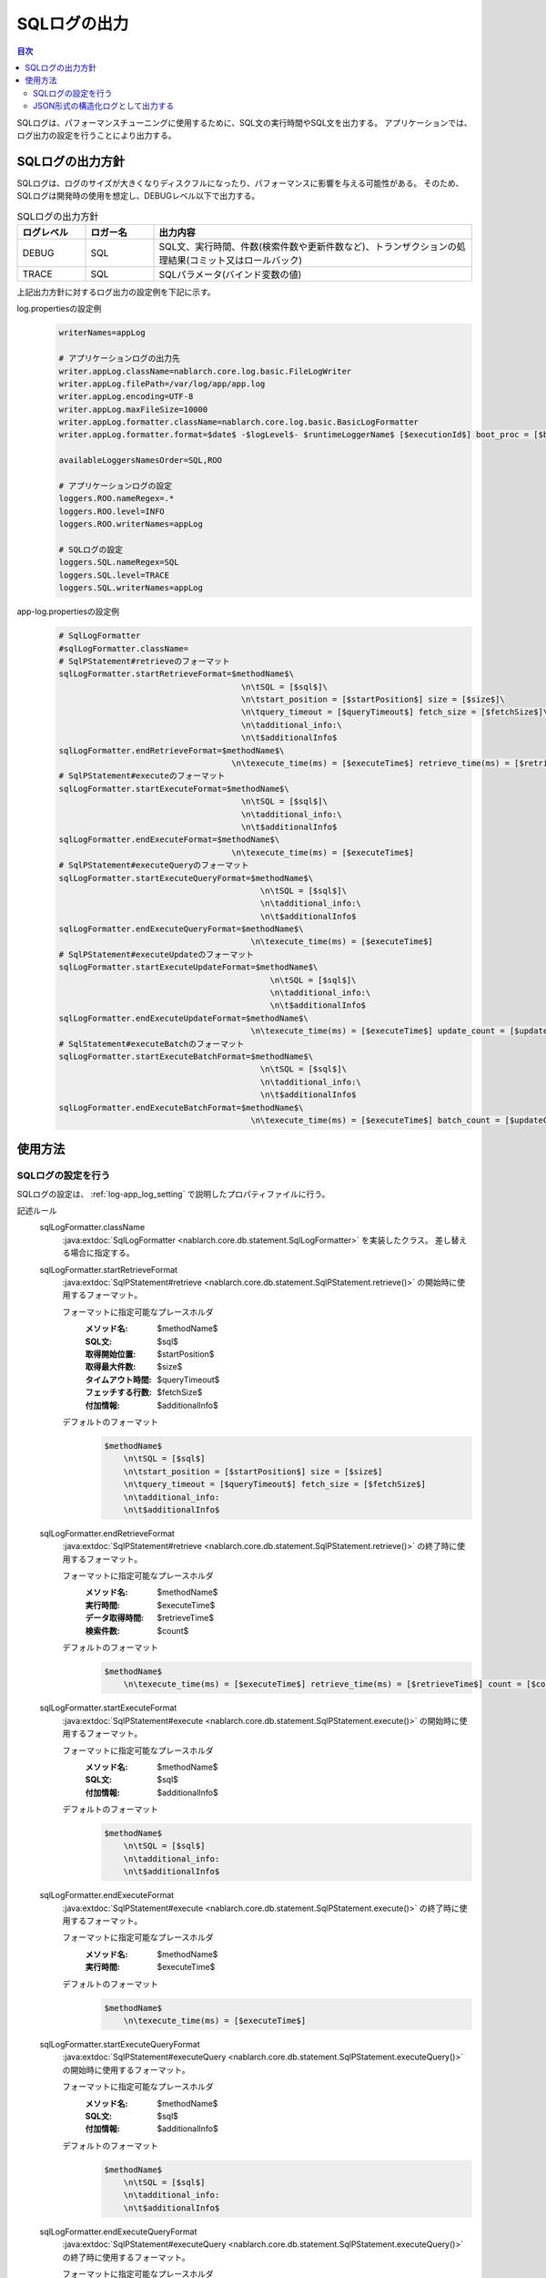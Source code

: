 .. _sql_log:

SQLログの出力
==================================================

.. contents:: 目次
  :depth: 3
  :local:

SQLログは、パフォーマンスチューニングに使用するために、SQL文の実行時間やSQL文を出力する。
アプリケーションでは、ログ出力の設定を行うことにより出力する。

SQLログの出力方針
--------------------------------------------------
SQLログは、ログのサイズが大きくなりディスクフルになったり、パフォーマンスに影響を与える可能性がある。
そのため、SQLログは開発時の使用を想定し、DEBUGレベル以下で出力する。

.. list-table:: SQLログの出力方針
   :header-rows: 1
   :class: white-space-normal
   :widths: 15,15,70

   * - ログレベル
     - ロガー名
     - 出力内容

   * - DEBUG
     - SQL
     - SQL文、実行時間、件数(検索件数や更新件数など)、トランザクションの処理結果(コミット又はロールバック)

   * - TRACE
     - SQL
     - SQLパラメータ(バインド変数の値)

上記出力方針に対するログ出力の設定例を下記に示す。

log.propertiesの設定例
 .. code-block:: properties

  writerNames=appLog

  # アプリケーションログの出力先
  writer.appLog.className=nablarch.core.log.basic.FileLogWriter
  writer.appLog.filePath=/var/log/app/app.log
  writer.appLog.encoding=UTF-8
  writer.appLog.maxFileSize=10000
  writer.appLog.formatter.className=nablarch.core.log.basic.BasicLogFormatter
  writer.appLog.formatter.format=$date$ -$logLevel$- $runtimeLoggerName$ [$executionId$] boot_proc = [$bootProcess$] proc_sys = [$processingSystem$] req_id = [$requestId$] usr_id = [$userId$] $message$$information$$stackTrace$

  availableLoggersNamesOrder=SQL,ROO

  # アプリケーションログの設定
  loggers.ROO.nameRegex=.*
  loggers.ROO.level=INFO
  loggers.ROO.writerNames=appLog

  # SQLログの設定
  loggers.SQL.nameRegex=SQL
  loggers.SQL.level=TRACE
  loggers.SQL.writerNames=appLog

app-log.propertiesの設定例
 .. code-block:: properties

  # SqlLogFormatter
  #sqlLogFormatter.className=
  # SqlPStatement#retrieveのフォーマット
  sqlLogFormatter.startRetrieveFormat=$methodName$\
                                        \n\tSQL = [$sql$]\
                                        \n\tstart_position = [$startPosition$] size = [$size$]\
                                        \n\tquery_timeout = [$queryTimeout$] fetch_size = [$fetchSize$]\
                                        \n\tadditional_info:\
                                        \n\t$additionalInfo$
  sqlLogFormatter.endRetrieveFormat=$methodName$\
                                      \n\texecute_time(ms) = [$executeTime$] retrieve_time(ms) = [$retrieveTime$] count = [$count$]
  # SqlPStatement#executeのフォーマット
  sqlLogFormatter.startExecuteFormat=$methodName$\
                                        \n\tSQL = [$sql$]\
                                        \n\tadditional_info:\
                                        \n\t$additionalInfo$
  sqlLogFormatter.endExecuteFormat=$methodName$\
                                      \n\texecute_time(ms) = [$executeTime$]
  # SqlPStatement#executeQueryのフォーマット
  sqlLogFormatter.startExecuteQueryFormat=$methodName$\
                                            \n\tSQL = [$sql$]\
                                            \n\tadditional_info:\
                                            \n\t$additionalInfo$
  sqlLogFormatter.endExecuteQueryFormat=$methodName$\
                                          \n\texecute_time(ms) = [$executeTime$]
  # SqlPStatement#executeUpdateのフォーマット
  sqlLogFormatter.startExecuteUpdateFormat=$methodName$\
                                              \n\tSQL = [$sql$]\
                                              \n\tadditional_info:\
                                              \n\t$additionalInfo$
  sqlLogFormatter.endExecuteUpdateFormat=$methodName$\
                                          \n\texecute_time(ms) = [$executeTime$] update_count = [$updateCount$]
  # SqlStatement#executeBatchのフォーマット
  sqlLogFormatter.startExecuteBatchFormat=$methodName$\
                                            \n\tSQL = [$sql$]\
                                            \n\tadditional_info:\
                                            \n\t$additionalInfo$
  sqlLogFormatter.endExecuteBatchFormat=$methodName$\
                                          \n\texecute_time(ms) = [$executeTime$] batch_count = [$updateCount$]

使用方法
--------------------------------------------------

.. _sql_log-setting:

SQLログの設定を行う
~~~~~~~~~~~~~~~~~~~~~~~~~~~~~~~~~~~~~~~~~~~~~~~~~~
SQLログの設定は、 :ref:`log-app_log_setting` で説明したプロパティファイルに行う。

記述ルール
 \

 sqlLogFormatter.className
  :java:extdoc:`SqlLogFormatter <nablarch.core.db.statement.SqlLogFormatter>` を実装したクラス。
  差し替える場合に指定する。

 sqlLogFormatter.startRetrieveFormat
  :java:extdoc:`SqlPStatement#retrieve <nablarch.core.db.statement.SqlPStatement.retrieve()>`
  の開始時に使用するフォーマット。

  フォーマットに指定可能なプレースホルダ
   :メソッド名: $methodName$
   :SQL文: $sql$
   :取得開始位置: $startPosition$
   :取得最大件数: $size$
   :タイムアウト時間: $queryTimeout$
   :フェッチする行数: $fetchSize$
   :付加情報: $additionalInfo$

  デフォルトのフォーマット
   .. code-block:: bash

    $methodName$
        \n\tSQL = [$sql$]
        \n\tstart_position = [$startPosition$] size = [$size$]
        \n\tquery_timeout = [$queryTimeout$] fetch_size = [$fetchSize$]
        \n\tadditional_info:
        \n\t$additionalInfo$

 sqlLogFormatter.endRetrieveFormat
  :java:extdoc:`SqlPStatement#retrieve <nablarch.core.db.statement.SqlPStatement.retrieve()>`
  の終了時に使用するフォーマット。

  フォーマットに指定可能なプレースホルダ
   :メソッド名: $methodName$
   :実行時間: $executeTime$
   :データ取得時間: $retrieveTime$
   :検索件数: $count$

  デフォルトのフォーマット
   .. code-block:: bash

    $methodName$
        \n\texecute_time(ms) = [$executeTime$] retrieve_time(ms) = [$retrieveTime$] count = [$count$]

 sqlLogFormatter.startExecuteFormat
  :java:extdoc:`SqlPStatement#execute <nablarch.core.db.statement.SqlPStatement.execute()>`
  の開始時に使用するフォーマット。

  フォーマットに指定可能なプレースホルダ
   :メソッド名: $methodName$
   :SQL文: $sql$
   :付加情報: $additionalInfo$

  デフォルトのフォーマット
   .. code-block:: bash

    $methodName$
        \n\tSQL = [$sql$]
        \n\tadditional_info:
        \n\t$additionalInfo$

 sqlLogFormatter.endExecuteFormat
  :java:extdoc:`SqlPStatement#execute <nablarch.core.db.statement.SqlPStatement.execute()>`
  の終了時に使用するフォーマット。

  フォーマットに指定可能なプレースホルダ
   :メソッド名: $methodName$
   :実行時間: $executeTime$

  デフォルトのフォーマット
   .. code-block:: bash

    $methodName$
        \n\texecute_time(ms) = [$executeTime$]

 sqlLogFormatter.startExecuteQueryFormat
  :java:extdoc:`SqlPStatement#executeQuery <nablarch.core.db.statement.SqlPStatement.executeQuery()>`
  の開始時に使用するフォーマット。

  フォーマットに指定可能なプレースホルダ
   :メソッド名: $methodName$
   :SQL文: $sql$
   :付加情報: $additionalInfo$

  デフォルトのフォーマット
   .. code-block:: bash

    $methodName$
        \n\tSQL = [$sql$]
        \n\tadditional_info:
        \n\t$additionalInfo$

 sqlLogFormatter.endExecuteQueryFormat
  :java:extdoc:`SqlPStatement#executeQuery <nablarch.core.db.statement.SqlPStatement.executeQuery()>`
  の終了時に使用するフォーマット。

  フォーマットに指定可能なプレースホルダ
   :メソッド名: $methodName$
   :実行時間: $executeTime$

  デフォルトのフォーマット
   .. code-block:: bash

    $methodName$
        \n\texecute_time(ms) = [$executeTime$]

 sqlLogFormatter.startExecuteUpdateFormat
  :java:extdoc:`SqlPStatement#executeUpdate <nablarch.core.db.statement.SqlPStatement.executeUpdate()>`
  の開始時に使用するフォーマット。

  フォーマットに指定可能なプレースホルダ
   :メソッド名: $methodName$
   :SQL文: $sql$
   :付加情報: $additionalInfo$

  デフォルトのフォーマット
   .. code-block:: bash

    $methodName$
        \n\tSQL = [$sql$]
        \n\tadditional_info:
        \n\t$additionalInfo$

 sqlLogFormatter.endExecuteUpdateFormat
  :java:extdoc:`SqlPStatement#executeUpdate <nablarch.core.db.statement.SqlPStatement.executeUpdate()>`
  の終了時に使用するフォーマット。

  フォーマットに指定可能なプレースホルダ
   :メソッド名: $methodName$
   :実行時間: $executeTime$
   :更新件数: $updateCount$

  デフォルトのフォーマット
   .. code-block:: bash

    $methodName$
        \n\texecute_time(ms) = [$executeTime$] update_count = [$updateCount$]

 sqlLogFormatter.startExecuteBatchFormat
  :java:extdoc:`SqlStatement#executeBatch <nablarch.core.db.statement.SqlStatement.executeBatch()>`
  の開始時に使用するフォーマット。

  フォーマットに指定可能なプレースホルダ
   :メソッド名: $methodName$
   :SQL文: $sql$
   :付加情報: $additionalInfo$

  デフォルトのフォーマット
   .. code-block:: bash

    $methodName$
        \n\tSQL = [$sql$]
        \n\tadditional_info:
        \n\t$additionalInfo$

 sqlLogFormatter.endExecuteBatchFormat
  :java:extdoc:`SqlStatement#executeBatch <nablarch.core.db.statement.SqlStatement.executeBatch()>`
  の終了時に使用するフォーマット。

  フォーマットに指定可能なプレースホルダ
   :メソッド名: $methodName$
   :実行時間: $executeTime$
   :バッチ件数: $batchCount$

  デフォルトのフォーマット
   .. code-block:: bash

    $methodName$
        \n\texecute_time(ms) = [$executeTime$] batch_count = [$updateCount$]

記述例
 .. code-block:: properties

  sqlLogFormatter.className=nablarch.core.db.statement.SqlLogFormatter
  sqlLogFormatter.startRetrieveFormat=$methodName$\n\tSQL:$sql$\n\tstart:$startPosition$ size:$size$\n\tadditional_info:\n\t$additionalInfo$
  sqlLogFormatter.endRetrieveFormat=$methodName$\n\texe:$executeTime$ms ret:$retrieveTime$ms count:$count$
  sqlLogFormatter.startExecuteFormat=$methodName$\n\tSQL:$sql$\n\tadditional_info:\n\t$additionalInfo$
  sqlLogFormatter.endExecuteFormat=$methodName$\n\texe:$executeTime$ms
  sqlLogFormatter.startExecuteQueryFormat=$methodName$\n\tSQL:$sql$\n\tadditional_info:\n\t$additionalInfo$
  sqlLogFormatter.endExecuteQueryFormat=$methodName$\n\texe:$executeTime$ms
  sqlLogFormatter.startExecuteUpdateFormat=$methodName$\n\tSQL:$sql$\n\tadditional_info:\n\t$additionalInfo$
  sqlLogFormatter.endExecuteUpdateFormat=$methodName$\n\texe:$executeTime$ms count:$updateCount$
  sqlLogFormatter.startExecuteBatchFormat=$methodName$\n\tSQL:$sql$\n\tadditional_info:\n\t$additionalInfo$
  sqlLogFormatter.endExecuteBatchFormat=$methodName$\n\texe:$executeTime$ms count:$updateCount$

.. _sql_log-json_setting:

JSON形式の構造化ログとして出力する
~~~~~~~~~~~~~~~~~~~~~~~~~~~~~~~~~~~~~~~~~~~~~~~~~~
:ref:`log-json_log_setting` 設定を行うことでログをJSON形式で出力できるが、
:java:extdoc:`SqlLogFormatter <nablarch.core.db.statement.SqlLogFormatter>` では
障害ログの各項目はmessageの値に文字列として出力される。
障害ログの各項目もJSONの値として出力するには、
:java:extdoc:`SqlJsonLogFormatter <nablarch.core.db.statement.SqlJsonLogFormatter>` を使用する。
設定は、 :ref:`log-app_log_setting` で説明したプロパティファイルに行う。

記述ルール
 :java:extdoc:`SqlJsonLogFormatter <nablarch.core.db.statement.SqlJsonLogFormatter>` を用いる際に
 指定するプロパティは以下の通り。
 
 sqlLogFormatter.className ``必須``
  JSON形式でログを出力する場合、
  :java:extdoc:`SqlJsonLogFormatter <nablarch.core.db.statement.SqlJsonLogFormatter>` を指定する。

 sqlLogFormatter.startRetrieveTargets
  :java:extdoc:`SqlPStatement#retrieve <nablarch.core.db.statement.SqlPStatement.retrieve()>`
  の開始時のログ出力項目。カンマ区切りで指定する。

  指定可能な出力項目
   :メソッド名: methodName
   :SQL文: sql
   :取得開始位置: startPosition
   :取得最大件数: size
   :タイムアウト時間: queryTimeout
   :フェッチする行数: fetchSize
   :付加情報: additionalInfo
 
  デフォルトは全ての出力項目が対象となる。

 sqlLogFormatter.endRetrieveTargets
  :java:extdoc:`SqlPStatement#retrieve <nablarch.core.db.statement.SqlPStatement.retrieve()>`
  の終了時のログ出力項目。カンマ区切りで指定する。

  指定可能な出力項目
   :メソッド名: methodName
   :実行時間: executeTime
   :データ取得時間: retrieveTime
   :検索件数: count

  デフォルトは全ての出力項目が対象となる。

 sqlLogFormatter.startExecuteTargets
  :java:extdoc:`SqlPStatement#execute <nablarch.core.db.statement.SqlPStatement.execute()>`
  の開始時のログ出力項目。カンマ区切りで指定する。

  指定可能な出力項目
   :メソッド名: methodName
   :SQL文: sql
   :付加情報: additionalInfo

  デフォルトは全ての出力項目が対象となる。

 sqlLogFormatter.endExecuteTargets
  :java:extdoc:`SqlPStatement#execute <nablarch.core.db.statement.SqlPStatement.execute()>`
  の終了時のログ出力項目。カンマ区切りで指定する。

  指定可能な出力項目
   :メソッド名: methodName
   :実行時間: executeTime

  デフォルトは全ての出力項目が対象となる。

 sqlLogFormatter.startExecuteQueryTargets
  :java:extdoc:`SqlPStatement#executeQuery <nablarch.core.db.statement.SqlPStatement.executeQuery()>`
  の開始時のログ出力項目。カンマ区切りで指定する。

  指定可能な出力項目
   :メソッド名: methodName
   :SQL文: sql
   :付加情報: additionalInfo

  デフォルトは全ての出力項目が対象となる。

 sqlLogFormatter.endExecuteQueryTargets
  :java:extdoc:`SqlPStatement#executeQuery <nablarch.core.db.statement.SqlPStatement.executeQuery()>`
  の終了時のログ出力項目。カンマ区切りで指定する。

  指定可能な出力項目
   :メソッド名: methodName
   :実行時間: executeTime

  デフォルトは全ての出力項目が対象となる。

 sqlLogFormatter.startExecuteUpdateTargets
  :java:extdoc:`SqlPStatement#executeUpdate <nablarch.core.db.statement.SqlPStatement.executeUpdate()>`
  の開始時のログ出力項目。カンマ区切りで指定する。

  指定可能な出力項目
   :メソッド名: methodName
   :SQL文: sql
   :付加情報: additionalInfo

  デフォルトは全ての出力項目が対象となる。

 sqlLogFormatter.endExecuteUpdateTargets
  :java:extdoc:`SqlPStatement#executeUpdate <nablarch.core.db.statement.SqlPStatement.executeUpdate()>`
  の終了時のログ出力項目。カンマ区切りで指定する。

  指定可能な出力項目
   :メソッド名: methodName
   :実行時間: executeTime
   :更新件数: updateCount

  デフォルトは全ての出力項目が対象となる。

 sqlLogFormatter.startExecuteBatchTargets
  :java:extdoc:`SqlStatement#executeBatch <nablarch.core.db.statement.SqlStatement.executeBatch()>`
  の開始時のログ出力項目。カンマ区切りで指定する。

  指定可能な出力項目
   :メソッド名: methodName
   :SQL文: sql
   :付加情報: additionalInfo

  デフォルトは全ての出力項目が対象となる。

 sqlLogFormatter.endExecuteBatchTargets
  :java:extdoc:`SqlStatement#executeBatch <nablarch.core.db.statement.SqlStatement.executeBatch()>`
  の終了時のログ出力項目。カンマ区切りで指定する。

  指定可能な出力項目
   :メソッド名: methodName
   :実行時間: executeTime
   :バッチ件数: batchCount

  デフォルトは全ての出力項目が対象となる。

 sqlLogFormatter.structuredMessagePrefix
  フォーマット後のメッセージ文字列が JSON 形式に整形されていることを識別できるようにするために、メッセージの先頭に付与するマーカー文字列。
  メッセージの先頭にこのマーカーがある場合、 :java:extdoc:`JsonLogFormatter <nablarch.core.log.basic.JsonLogFormatter>` はメッセージを JSON データとして処理する。
  デフォルトは ``"$JSON$"`` となる。
 
 sqlLogFormatter.jsonSerializationManagerClassName
  変換で使用する :java:extdoc:`JsonSerializationManager <nablarch.core.text.json.JsonSerializationManager>` の実装クラス名を指定する。
  デフォルトは :java:extdoc:`BasicJsonSerializationManager <nablarch.core.text.json.BasicJsonSerializationManager>` となる。

記述例
 .. code-block:: properties

  sqlLogFormatter.className=nablarch.core.db.statement.SqlJsonLogFormatter
  sqlLogFormatter.jsonSerializationManagerClassName=nablarch.core.text.json.BasicJsonSerializationManager
  sqlLogFormatter.structuredMessagePrefix=$JSON$
  sqlLogFormatter.startRetrieveTargets=methodName,sql,start,startPosition,size,additionalInfo
  sqlLogFormatter.endRetrieveTargets=methodName,executeTime,retrieveTime,count
  sqlLogFormatter.startExecuteTargets=methodName,sql,additionalInfo
  sqlLogFormatter.endExecuteTargets=methodName,executeTime
  sqlLogFormatter.startExecuteQueryTargets=methodName,sql,additionalInfo
  sqlLogFormatter.endExecuteQueryTargets=methodName,executeTime
  sqlLogFormatter.startExecuteUpdateTargets=methodName,sql,additionalInfo
  sqlLogFormatter.endExecuteUpdateTargets=methodName,executeTime,updateCount
  sqlLogFormatter.startExecuteBatchTargets=methodName,sql,additionalInfo
  sqlLogFormatter.endExecuteBatchTargets=methodName,executeTime,updateCount
